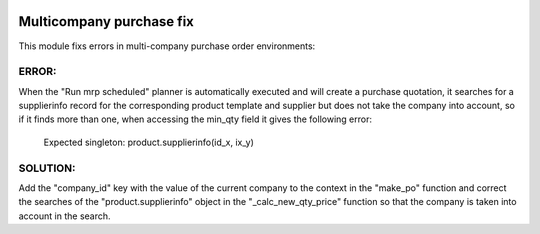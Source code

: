 .. image:: https://img.shields.io/badge/licence-AGPL--3-blue.svg
   :target: https://www.gnu.org/licenses/agpl-3.0-standalone.html
   :alt: License: AGPL-3

=========================
Multicompany purchase fix
=========================

This module fixs errors in multi-company purchase order environments:

ERROR:
------

When the "Run mrp scheduled" planner is automatically executed and will create
a purchase quotation, it searches for a supplierinfo record for the
corresponding product template and supplier but does not take the company into
account, so if it finds more than one, when accessing the min_qty field it
gives the following error:
    Expected singleton: product.supplierinfo(id_x, ix_y)

SOLUTION:
--------
    
Add the "company_id" key with the value of the current company to the context
in the "make_po" function and correct the searches of the
"product.supplierinfo" object in the "_calc_new_qty_price" function so that
the company is taken into account in the search.
